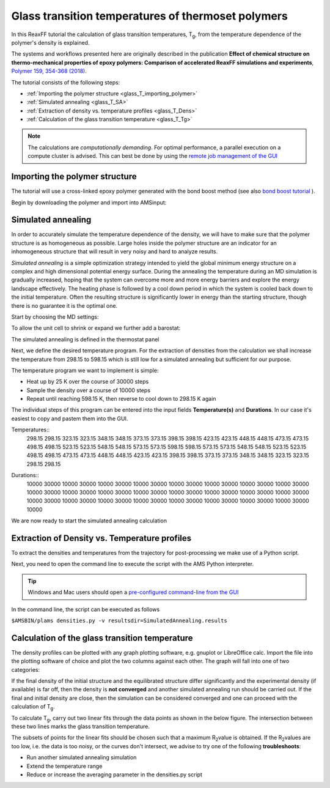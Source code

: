 .. _ReaxFF_glass_transition_temperatures:

Glass transition temperatures of thermoset polymers
***************************************************

.. image:: ../Images/PolymersGlassTemp/PolymerGlassTransitionTemp-0.png

In this ReaxFF tutorial the calculation of glass transition temperatures, T\ :sub:`g`\, from the temperature dependence of the polymer's density is explained.

The systems and workflows presented here are originally described in the publication **Effect of chemical structure on thermo-mechanical properties of epoxy polymers: Comparison of accelerated ReaxFF simulations and experiments**, `Polymer 159, 354-368 (2018) <https://doi.org/10.1016/j.polymer.2018.11.005>`__.

The tutorial consists of the following steps:

+ :ref:`Importing the polymer structure <glass_T_importing_polymer>`
+ :ref:`Simulated annealing <glass_T_SA>`
+ :ref:`Extraction of density vs. temperature profiles <glass_T_Dens>`
+ :ref:`Calculation of the glass transition temperature <glass_T_Tg>`

.. Note::
  The calculations are *computationally demanding*.
  For optimal performance, a parallel execution on a compute cluster is advised.
  This can best be done by using the `remote job management of the GUI <../../GUI/Set_up.html#running-remotely>`__

.. _glass_T_importing_polymer:

Importing the polymer structure
^^^^^^^^^^^^^^^^^^^^^^^^^^^^^^^

The tutorial will use a cross-linked epoxy polymer generated with the bond boost method (see also `bond boost tutorial <PolymersBondBoost>`__ ).

Begin by downloading the polymer and import into AMSinput:

.. rst-class:: steps

  \
    | Click :download:`here <../downloads/detda-epoxy.xyz>` to download the .xyz file **detda-epoxy.xyz**
    | Import the coordinates in AMSinput:
    | **File →  Import Coordinates**

.. image:: ../Images/PolymersGlassTemp/PolymerGlassTransitionTemp-1.png

.. _glass_T_SA:

Simulated annealing
^^^^^^^^^^^^^^^^^^^

In order to accurately simulate the temperature dependence of the density, we will have to make sure that the polymer structure is as homogeneous as possible. Large holes inside the polymer structure are an indicator for an inhomogeneous structure that will result in very noisy and hard to analyze results.

*Simulated annealing* is a simple optimization strategy intended to yield the global minimum energy structure on a complex and high dimensional potential energy surface. During the annealing the temperature during an MD simulation is gradually increased, hoping that the system can overcome more and more energy barriers and explore the energy landscape effectively. The heating phase is followed by a cool down period in which the system is cooled back down to the initial temperature. Often the resulting structure is significantly lower in energy than the starting structure, though there is no guarantee it is the optimal one.

Start by choosing the MD settings:

.. rst-class:: steps

  \
    | **1.** In the main panel, select **Task → Molecular Dynamics**
    | **2.** Choose the force field **CHON2017_weak.ff**

.. image:: ../Images/PolymersGlassTemp/PolymerGlassTransitionTemp-2.png
  :align: center

.. rst-class:: steps

    | **3.** Click on |MoreBtn| next to **Task: Molecular Dynamics** to go to the MD details
    | **4.** Set the **Number of steps** to ``970000``
    | **5.** Set the **Sample frequency** to ``5000``

.. image:: ../Images/PolymersGlassTemp/PolymerGlassTransitionTemp-3.png
  :align: center

To allow the unit cell to shrink or expand we further add a barostat:

.. rst-class:: steps

  \
    | **1.** Click on |MoreBtn| next to **Barostat**
    | **2.** Select **Berendsen** from the **Barostat** dropdown menu.
    | **3.** Set the desired **Pressure** to ``1.0`` atm.
    | **4.** Set the **Damping constant** to ``500`` fs.

.. image:: ../Images/PolymersGlassTemp/PolymerGlassTransitionTemp-4.png
  :align: center

The simulated annealing is defined in the thermostat panel

.. rst-class:: steps

  \
    | **1.** Click on |MoreBtn| next to **MD Main options**
    | **2.** Click on |MoreBtn| next to **Thermostat**
    | **3.** Select **Thermostat → Berendsen**
    | **4.** Set the **damping constant** to **100 fs**

.. image:: ../Images/PolymersGlassTemp/PolymerGlassTransitionTemp-5.png
  :align: center

Next, we define the desired temperature program.
For the extraction of densities from the calculation we shall increase the temperature from 298.15 to 598.15 which is still low for a simulated annealing but sufficient for our purpose.

The temperature program we want to implement is simple:

+ Heat up by 25 K over the course of 30000 steps
+ Sample the density over a course of 10000 steps
+ Repeat until reaching 598.15 K, then reverse to cool down to 298.15 K again

.. image:: ../Images/PolymersGlassTemp/PolymerGlassTransitionTemp-5b.png
  :width: 70%
  :align: center

The individual steps of this program can be entered into the input fields **Temperature(s)** and **Durations**.
In our case it's easiest to copy and pastem them into the GUI.

.. rst-class:: steps

  \
    | **1.** Copy the individual temperatures from the following list

Temperatures::
 298.15 298.15 323.15 323.15 348.15 348.15 373.15 373.15 398.15 398.15 423.15 423.15 448.15 448.15 473.15 473.15 498.15 498.15 523.15 523.15 548.15 548.15 573.15 573.15 598.15 598.15 573.15 573.15 548.15 548.15 523.15 523.15 498.15 498.15 473.15 473.15 448.15 448.15 423.15 423.15 398.15 398.15 373.15 373.15 348.15 348.15 323.15 323.15 298.15 298.15

.. rst-class:: steps

  \
    | **2.** Paste them into the **Temperature(s)** field
    | **3.** Copy the individual ranges from the following list

Durations::
 10000 30000 10000 30000 10000 30000 10000 30000 10000 30000 10000 30000 10000 30000 10000 30000 10000 30000 10000 30000 10000 30000 10000 30000 10000 30000 10000 30000 10000 30000 10000 30000 10000 30000 10000 30000 10000 30000 10000 30000 10000 30000 10000 30000 10000 30000 10000 30000 10000

.. rst-class:: steps

  \
    | **4.** Paste them into the **Duration(s)** field

.. image:: ../Images/PolymersGlassTemp/PolymerGlassTransitionTemp-6.png
  :align: center

We are now ready to start the simulated annealing calculation

.. rst-class:: steps

  \
    | **1.** **File → Save As...** and give it an appropriate name (e.g. "SimulatedAnnealing")
    | **2.** **File → Run**

.. _glass_T_Dens:

Extraction of Density vs. Temperature profiles
^^^^^^^^^^^^^^^^^^^^^^^^^^^^^^^^^^^^^^^^^^^^^^

To extract the densities and temperatures from the trajectory for post-processing we make use of a Python script.

.. rst-class:: steps

  \
    | **1.** Download the script ``densities.py`` from :download:`here </downloads/densities.py>`
    | **2.** Place it in the same folder as your SimulatedAnnealing.ams inputfile

Next, you need to open the command line to execute the script with the AMS Python interpreter.

.. tip::
  Windows and Mac users should open a `pre-configured command-line from the GUI <../../Scripting/GettingStarted.html>`__

In the command line, the script can be executed as follows

``$AMSBIN/plams densities.py -v resultsdir=SimulatedAnnealing.results``

.. _glass_T_Tg:

Calculation of the glass transition temperature
^^^^^^^^^^^^^^^^^^^^^^^^^^^^^^^^^^^^^^^^^^^^^^^

The density profiles can be plotted with any graph plotting software, e.g. gnuplot or LibreOffice calc.
Import the file into the plotting software of choice and plot the two columns against each other.
The graph will fall into one of two categories:

.. image:: ../Images/PolymersGlassTemp/PolymerGlassTransitionTemp-7.png
  :align: center

If the final density of the initial structure and the equilibrated structure differ significantly and the experimental density (if available) is far off, then the density is **not converged** and another simulated annealing run should be carried out.
If the final and initial density are close, then the simulation can be considered converged and one can proceed with the calculation of  T\ :sub:`g`\.

To calculate T\ :sub:`g`\, carry out two linear fits through the data points as shown in the below figure.
The intersection between these two lines marks the glass transition temperature.

.. image:: ../Images/PolymersGlassTemp/PolymerGlassTransitionTemp-8.png
  :align: center

The subsets of points for the linear fits should be chosen such that a maximum R\ :sub:`2`\ value is obtained.
If the R\ :sub:`2`\ values are too low, i.e. the data is too noisy, or the curves don't intersect, we advise to try one of the following **troubleshoots**:

+ Run another simulated annealing simulation
+ Extend the temperature range
+ Reduce or increase the averaging parameter in the densities.py script



